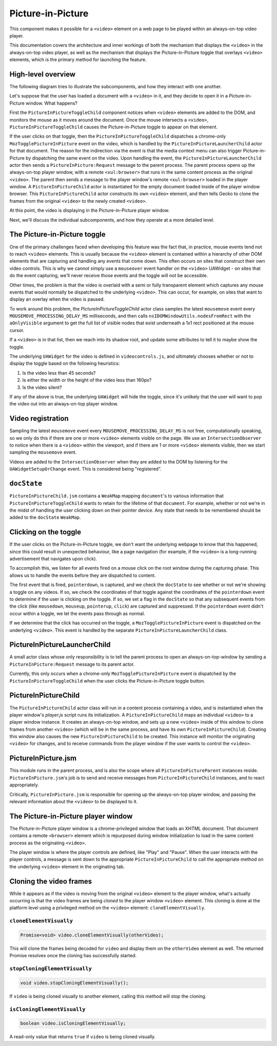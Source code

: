 .. _components/pictureinpicture:

==================
Picture-in-Picture
==================

This component makes it possible for a ``<video>`` element on a web page to be played within
an always-on-top video player.

This documentation covers the architecture and inner workings of both the mechanism that
displays the ``<video>`` in the always-on-top video player, as well as the mechanism that
displays the Picture-in-Picture toggle that overlays ``<video>`` elements, which is the primary
method for launching the feature.


High-level overview
===================

The following diagram tries to illustrate the subcomponents, and how they interact with one another.

.. image:: PiP-diagram.svg

Let's suppose that the user has loaded a document with a ``<video>`` in it, and they decide to open
it in a Picture-in-Picture window. What happens?

First the ``PictureInPictureToggleChild`` component notices when ``<video>`` elements are added to the
DOM, and monitors the mouse as it moves around the document. Once the mouse intersects a ``<video>``,
``PictureInPictureToggleChild`` causes the Picture-in-Picture toggle to appear on that element.

If the user clicks on that toggle, then the ``PictureInPictureToggleChild`` dispatches a chrome-only
``MozTogglePictureInPicture`` event on the video, which is handled by the ``PictureInPictureLauncherChild`` actor
for that document. The reason for the indirection via the event is that the media context menu can also
trigger Picture-in-Picture by dispatching the same event on the video. Upon handling the event, the
``PictureInPictureLauncherChild`` actor then sends a ``PictureInPicture:Request`` message to the parent process.
The parent process opens up the always-on-top player window, with a remote ``<xul:browser>`` that runs in
the same content process as the original ``<video>``. The parent then sends a message to the player
window's remote ``<xul:browser>`` loaded in the player window. A ``PictureInPictureChild`` actor
is instantiated for the empty document loaded inside of the player window browser. This
``PictureInPictureChild`` actor constructs its own ``<video>`` element, and then tells Gecko to clone the
frames from the original ``<video>`` to the newly created ``<video>``.

At this point, the video is displaying in the Picture-in-Picture player window.

Next, we'll discuss the individual subcomponents, and how they operate at a more detailed level.


The Picture-in-Picture toggle
=============================

One of the primary challenges faced when developing this feature was the fact that, in practice, mouse
events tend not to reach ``<video>`` elements. This is usually because the ``<video>`` element is
contained within a hierarchy of other DOM elements that are capturing and handling any events that
come down. This often occurs on sites that construct their own video controls. This is why we cannot
simply use a ``mouseover`` event handler on the ``<video>`` UAWidget - on sites that do the event
capturing, we'll never receive those events and the toggle will not be accessible.

Other times, the problem is that the video is overlaid with a semi or fully transparent element
which captures any mouse events that would normally be dispatched to the underlying ``<video>``.
This can occur, for example, on sites that want to display an overlay when the video is paused.

To work around this problem, the `PictureInPictureToggleChild` actor class samples the latest
``mousemove`` event every ``MOUSEMOVE_PROCESSING_DELAY_MS`` milliseconds, and then calls
``nsIDOMWindowUtils.nodesFromRect`` with the ``aOnlyVisible`` argument to get the full
list of visible nodes that exist underneath a 1x1 rect positioned at the mouse cursor.

If a ``<video>`` is in that list, then we reach into its shadow root, and update some
attributes to tell it to maybe show the toggle.

The underlying ``UAWidget`` for the video is defined in ``videocontrols.js``, and ultimately
chooses whether or not to display the toggle based on the following heuristics:

1. Is the video less than 45 seconds?
2. Is either the width or the height of the video less than 160px?
3. Is the video silent?

If any of the above is true, the underlying ``UAWidget`` will hide the toggle, since it's
unlikely that the user will want to pop the video out into an always-on-top player window.


Video registration
==================

Sampling the latest ``mousemove`` event every ``MOUSEMOVE_PROCESSING_DELAY_MS`` is not free,
computationally speaking, so we only do this if there are one or more ``<video>`` elements
visible on the page. We use an ``IntersectionObserver`` to notice when there is a ``<video>``
within the viewport, and if there are 1 or more ``<video>`` elements visible, then we start
sampling the ``mousemove`` event.

Videos are added to the ``IntersectionObserver`` when they are added to the DOM by listening
for the ``UAWidgetSetupOrChange`` event. This is considered being "registered".


``docState``
============

``PictureInPictureChild.jsm`` contains a ``WeakMap`` mapping ``document``'s to various information
that ``PictureInPictureToggleChild`` wants to retain for the lifetime of that ``document``. For
example, whether or not we're in the midst of handling the user clicking down on their pointer
device. Any state that needs to be remembered should be added to the ``docState`` ``WeakMap``.


Clicking on the toggle
======================

If the user clicks on the Picture-in-Picture toggle, we don't want the underlying webpage to
know that this happened, since this could result in unexpected behaviour, like a page
navigation (for example, if the ``<video>`` is a long-running advertisement that navigates
upon click).

To accomplish this, we listen for all events fired on a mouse click on the root window during
the capturing phase. This allows us to handle the events before they are dispatched to content.

The first event that is fired, ``pointerdown``, is captured, and we check the ``docState`` to see
whether or not we're showing a toggle on any videos. If so, we check the coordinates of that
toggle against the coordinates of the ``pointerdown`` event to determine if the user is clicking
on the toggle. If so, we set a flag in the ``docState`` so that any subsequent events from the
click (like ``mousedown``, ``mouseup``, ``pointerup``, ``click``) are captured and suppressed.
If the ``pointerdown`` event didn't occur within a toggle, we let the events pass through as
normal.

If we determine that the click has occurred on the toggle, a ``MozTogglePictureInPicture`` event
is dispatched on the underlying ``<video>``. This event is handled by the separate
``PictureInPictureLauncherChild`` class.

PictureInPictureLauncherChild
=============================

A small actor class whose only responsibility is to tell the parent process to open an always-on-top-window by sending a ``PictureInPicture:Request`` message to its parent actor.

Currently, this only occurs when a chrome-only ``MozTogglePictureInPicture`` event is dispatched by the ``PictureInPictureToggleChild`` when the user clicks the Picture-in-Picture toggle button.

PictureInPictureChild
=====================

The ``PictureInPictureChild`` actor class will run in a content process containing a video, and is instantiated when the player window's `player.js` script runs its initialization. A ``PictureInPictureChild`` maps an individual ``<video>``
to a player window instance. It creates an always-on-top window, and sets up a new ``<video>`` inside of this window to clone frames from another ``<video>``
(which will be in the same process, and have its own ``PictureInPictureChild``). Creating this window also causes the new ``PictureInPictureChild`` to be created.
This instance will monitor the originating ``<video>`` for changes, and to receive commands from the player window if the user wants to control the ``<video>``.

PictureInPicture.jsm
====================

This module runs in the parent process, and is also the scope where all ``PictureInPictureParent`` instances reside. ``PictureInPicture.jsm``'s job is to send and receive messages from ``PictureInPictureChild`` instances, and to react appropriately.

Critically, ``PictureInPicture.jsm`` is responsible for opening up the always-on-top player window, and passing the relevant information about the ``<video>`` to be displayed to it.


The Picture-in-Picture player window
====================================

The Picture-in-Picture player window is a chrome-privileged window that loads an XHTML document. That document contains a remote ``<browser>`` element which is repurposed during window initialization to load in the same content process as the originating ``<video>``.

The player window is where the player controls are defined, like "Play" and "Pause". When the user interacts with the player controls, a message is sent down to the appropriate ``PictureInPictureChild`` to call the appropriate method on the underlying ``<video>`` element in the originating tab.


Cloning the video frames
========================

While it appears as if the video is moving from the original ``<video>`` element to the player window, what's actually occurring is that the video frames are being *cloned* to the player window ``<video>`` element. This cloning is done at the platform level using a privileged method on the ``<video>`` element: ``cloneElementVisually``.


``cloneElementVisually``
------------------------

.. code-block:: js

    Promise<void> video.cloneElementVisually(otherVideo);

This will clone the frames being decoded for ``video`` and display them on the ``otherVideo`` element as well. The returned Promise resolves once the cloning has successfully started.


``stopCloningElementVisually``
------------------------------

.. code-block:: js

    void video.stopCloningElementVisually();

If ``video`` is being cloned visually to another element, calling this method will stop the cloning.


``isCloningElementVisually``
----------------------------

.. code-block:: js

    boolean video.isCloningElementVisually;

A read-only value that returns ``true`` if ``video`` is being cloned visually.
